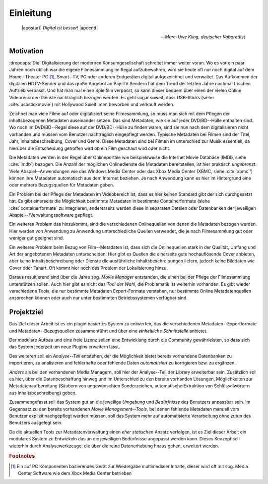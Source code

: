 ##########
Einleitung
##########

.. epigraph::

   | |apostart| *Digital ist besser!* |apoend|

   -- *Marc-Uwe Kling, deutscher Kabarettist*


Motivation
==========

:dropcaps:`Die` Digitalisierung der modernen Konsumgesellschaft schreitet immer
weiter voran. Wo es vor ein paar Jahren noch üblich war die eigene Filmesammlung
im Regal aufzubewahren, wird sie heute oft nur noch digital auf dem
Home--Theater PC [#f0]_, Smart--TV, PC oder anderen Endgeräten digital
aufgezeichnet und verwaltet. Das Aufkommen der digitalen HDTV-Sender und das
große Angebot an Pay-TV Sendern hat dem Trend der letzten Jahre nochmal frischen
Auftrieb verpasst. Und hat man mal einen Spielfilm verpasst, so kann dieser
bequem über einen der vielen Online Videorecorder-Dienste nachträglich bezogen
werden. Es geht sogar soweit, dass USB-Sticks (siehe :cite:`usbstickmovie`) mit Hollywood Spielfilmen
beworben und verkauft werden.

Zeichnet man viele Filme auf oder digitalisiert seine Filmesammlung, so muss
man sich mit dem Pflegen der inhaltsbezogenen Metadaten auseinander setzen.
Das sind Metadaten, wie sie auf jeder DVD/BD--Hülle enthalten sind. Wo noch
im DVD/BD--Regal diese auf der DVD/BD--Hülle zu finden waren, sind
sie nun nach dem digitalisieren nicht vorhanden und müssen vom Benutzer
nachträglich eingepflegt werden. Typische Metadaten bei Filmen sind der Titel,
Jahr, Inhaltsbeschreibung, Cover und Genre.  Diese Metadaten sind bei Filmen im
unterschied zur Musik essentiell, da hierüber die Entscheidung getroffen wird ob
ein Film geschaut wird oder nicht.

Die Metadaten werden in der Regel über Onlineportale wie beispielsweise die
Internet Movie Database (IMDb, siehe :cite:`imdb`) bezogen. Die Anzahl der
möglichen Onlinedienste die Metadaten bereitstellen, ist hier praktisch
*ungebrenzt*. Viele Abspiel--Anwendungen wie das Windows Media Center oder das
Xbox Media Center (XBMC, siehe :cite:`xbmc`') können ihre Metadaten automatisch
aus dem Internet beziehen. Je nach Anwendung kann es hier im Hintergrund eine
oder mehrere Bezugsquellen für Metadaten geben.

Ein Problem bei der Pflege der Metadaten im Videobereich ist, dass es hier
keinen Standard gibt der sich durchgesetzt hat. Es gibt einerseits die
Möglichkeit bestimmte Metadaten in bestimmte Containerformate (siehe
:cite:`containerformate` zu integrieren, andererseits werden diese in separaten
Dateien oder Datenbanken der jeweiligen Abspiel--/Verwaltungssoftware gepflegt.

Ein weiteres Problem das hinzukommt, sind die verschiedenen Onlinequellen von
denen die Metadaten bezogen werden. Hier werden von Anwendung zu Anwendung
unterschiedliche Quellen verwendet, die je nach Filmesammlung gut oder weniger
gut geeignet sind.

Ein weiteres Problem beim Bezug von Film--Metadaten ist, dass sich die
Onlinequellen stark in der Qualität, Umfang und Art der angebotenen Metadaten
unterscheiden. Hier gibt es Quellen die einerseits gute hochauflösende Cover
anbieten, aber keine Inhaltsbeschreibung oder Dienste die ausführliche
Inhaltsbeschreibungen liefern, jedoch keine Bilddaten wie Cover oder Fanart. Oft
kommt hier noch das Problem der Lokalisierung hinzu.

Daraus resultierend sind über die Jahre sog. *Movie Manager* entstanden, die
einen bei der Pflege der Filmesammlung unterstützen sollen. Auch hier gibt es
nicht das *Tool der Wahl*, die Problematik ist weiterhin vorhanden. Es gibt
wieder verschiedene Tools, die nur bestimmte Metadaten Export-Formate verstehen,
nur bestimmte Online Metadatenquellen ansprechen können oder auch nur unter
bestimmten Betriebssystemen verfügbar sind.

Projektziel
===========

Das Ziel dieser Arbeit ist es ein plugin basiertes System zu entwerfen, das die
verschiedenen Metadaten--Exportformate und Metadaten--Bezugsquellen
zusammenführt und über eine *einheitliche Schnittstelle* anbietet.

Der modulare Aufbau und eine freie Lizenz sollen eine Entwicklung durch die
Community gewährleisten, so dass sich das System jederzeit um neue Plugins
erweitern lässt.

Des weiteren soll ein *Analyse--Teil* entstehen, der die Möglichkeit bietet bereits
vorhandene Datenbanken zu importieren, zu analisieren und fehlerhafte oder
fehlende Daten *automatisiert* zu korrigieren bzw. zu ergänzen.

*Anders* als bei den vorhandenen Media Managern, soll hier der Analyse--Teil
der Library erweiterbar sein. Zusätzlich soll es hier, über die Datenbeschaffung
hinweg und im Unterschied zu den bereits vorhanden Lösungen, Möglichkeiten zur
Metadatenaufbereitung (Säubern von ungewünschten Sonderzeichen, automatische
Extraktion von Schlüsselwörtern aus Inhaltsbeschreibung) geben.

Zusammengefasst soll das System gut an die jeweilige *Umgebung* und
*Bedürfnisse* des Benutzers anpassbar sein.  Im Gegensatz zu den bereits
vorhandenen *Movie Management--Tools*, bei denen fehlende Metadaten manuell vom
Benutzer explizit nachgepflegt werden müssen, soll das System mehr auf
automatisierte Verarbeitung ohne zutun des Benutzers ausgelegt sein.

Da die aktuellen Tools zur Metadatenverwaltung einen *eher statischen* Ansatz
verfolgen, ist es Ziel dieser Arbeit ein modulares System zu Entwickeln das an
die jeweiligen Bedürfnisse angepasst werden kann. Dieses Konzept soll wieterhin
durch Analysewerkzeuge, die über die reine Datenerhebung hnaus gehen, erweitert
werden.

.. rubric:: Footnotes

.. [#f0] Ein auf PC Komponenten basierendes Gerät zur Wiedergabe multimedialer
         Inhalte, dieser wird oft mit sog. Media Center Software wie dem Xbox
         Media Center betrieben


.. http://www.vodprofessional.com/features/introduction-to-video-metadata/
.. https://www.videouniversity.com/articles/metadata-for-video/
